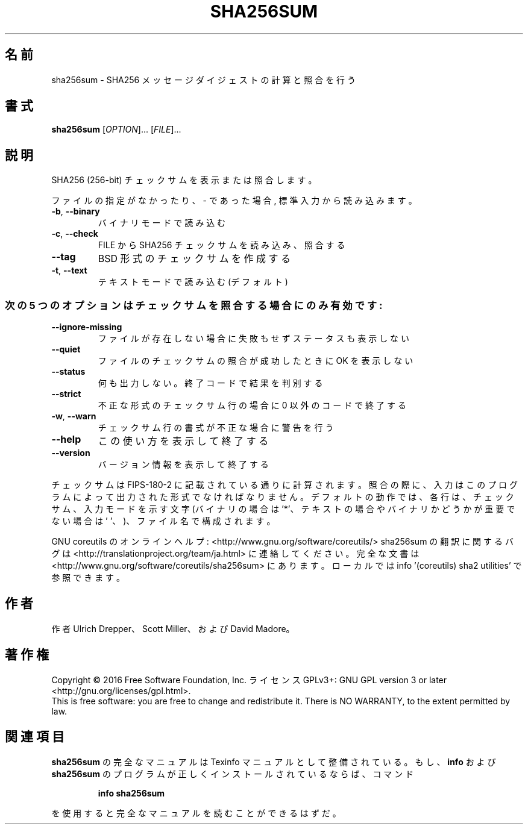 .\" DO NOT MODIFY THIS FILE!  It was generated by help2man 1.44.1.
.TH SHA256SUM "1" "2016年2月" "GNU coreutils" "ユーザーコマンド"
.SH 名前
sha256sum \- SHA256 メッセージダイジェストの計算と照合を行う
.SH 書式
.B sha256sum
[\fIOPTION\fR]... [\fIFILE\fR]...
.SH 説明
.\" Add any additional description here
.PP
SHA256 (256\-bit) チェックサムを表示または照合します。
.PP
ファイルの指定がなかったり、 \- であった場合, 標準入力から読み込みます。
.TP
\fB\-b\fR, \fB\-\-binary\fR
バイナリモードで読み込む
.TP
\fB\-c\fR, \fB\-\-check\fR
FILE から SHA256 チェックサムを読み込み、照合する
.TP
\fB\-\-tag\fR
BSD 形式のチェックサムを作成する
.TP
\fB\-t\fR, \fB\-\-text\fR
テキストモードで読み込む (デフォルト)
.SS "次の5 つのオプションはチェックサムを照合する場合にのみ有効です:"
.TP
\fB\-\-ignore\-missing\fR
ファイルが存在しない場合に失敗もせずステータスも表示しない
.TP
\fB\-\-quiet\fR
ファイルのチェックサムの照合が成功したときに OK を表示しない
.TP
\fB\-\-status\fR
何も出力しない。終了コードで結果を判別する
.TP
\fB\-\-strict\fR
不正な形式のチェックサム行の場合に 0 以外のコードで終了する
.TP
\fB\-w\fR, \fB\-\-warn\fR
チェックサム行の書式が不正な場合に警告を行う
.TP
\fB\-\-help\fR
この使い方を表示して終了する
.TP
\fB\-\-version\fR
バージョン情報を表示して終了する
.PP
チェックサムは FIPS\-180\-2 に記載されている通りに計算されます。照合の際に、
入力はこのプログラムによって出力された形式でなければなりません。
デフォルトの動作では、各行は、チェックサム、入力モードを示す文字
(バイナリの場合は '*'、テキストの場合やバイナリかどうかが重要でない場合は
\&' '、)、ファイル名で構成されます。
.PP
GNU coreutils のオンラインヘルプ: <http://www.gnu.org/software/coreutils/>
sha256sum の翻訳に関するバグは <http://translationproject.org/team/ja.html> に連絡してください。
完全な文書は <http://www.gnu.org/software/coreutils/sha256sum> にあります。
ローカルでは info '(coreutils) sha2 utilities' で参照できます。
.SH 作者
作者 Ulrich Drepper、 Scott Miller、および David Madore。
.SH 著作権
Copyright \(co 2016 Free Software Foundation, Inc.
ライセンス GPLv3+: GNU GPL version 3 or later <http://gnu.org/licenses/gpl.html>.
.br
This is free software: you are free to change and redistribute it.
There is NO WARRANTY, to the extent permitted by law.
.SH 関連項目
.B sha256sum
の完全なマニュアルは Texinfo マニュアルとして整備されている。もし、
.B info
および
.B sha256sum
のプログラムが正しくインストールされているならば、コマンド
.IP
.B info sha256sum
.PP
を使用すると完全なマニュアルを読むことができるはずだ。
